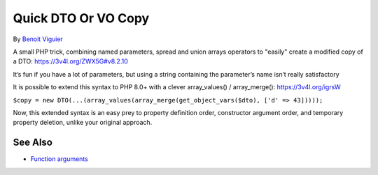 .. _quick-dto-or-vo-copy:

Quick DTO Or VO Copy
--------------------

.. meta::
	:description:
		Quick DTO Or VO Copy: A small PHP trick, combining named parameters, spread and union arrays operators to "easily" create a modified copy of a DTO: https://3v4l.
	:twitter:card: summary_large_image
	:twitter:site: @exakat
	:twitter:title: Quick DTO Or VO Copy
	:twitter:description: Quick DTO Or VO Copy: A small PHP trick, combining named parameters, spread and union arrays operators to "easily" create a modified copy of a DTO: https://3v4l
	:twitter:creator: @exakat
	:twitter:image:src: https://php-tips.readthedocs.io/en/latest/_images/quick-dto.png
	:og:image: https://php-tips.readthedocs.io/en/latest/_images/quick-dto.png
	:og:title: Quick DTO Or VO Copy
	:og:type: article
	:og:description: A small PHP trick, combining named parameters, spread and union arrays operators to "easily" create a modified copy of a DTO: https://3v4l
	:og:url: https://php-tips.readthedocs.io/en/latest/tips/quick-dto.html
	:og:locale: en

.. raw:: html

	<script type="application/ld+json">{"@context":"https:\/\/schema.org","@graph":[{"@type":"WebPage","@id":"https:\/\/php-tips.readthedocs.io\/en\/latest\/tips\/quick-dto.html","url":"https:\/\/php-tips.readthedocs.io\/en\/latest\/tips\/quick-dto.html","name":"Quick DTO Or VO Copy","isPartOf":{"@id":"https:\/\/www.exakat.io\/"},"datePublished":"Sun, 26 May 2024 19:42:38 +0000","dateModified":"Sun, 26 May 2024 19:42:38 +0000","description":"A small PHP trick, combining named parameters, spread and union arrays operators to \"easily\" create a modified copy of a DTO: https:\/\/3v4l","inLanguage":"en-US","potentialAction":[{"@type":"ReadAction","target":["https:\/\/php-tips.readthedocs.io\/en\/latest\/tips\/quick-dto.html"]}]},{"@type":"WebSite","@id":"https:\/\/www.exakat.io\/","url":"https:\/\/www.exakat.io\/","name":"Exakat","description":"Smart PHP static analysis","inLanguage":"en-US"}]}</script>

By `Benoit Viguier <https://phpc.social/@b_viguier>`_

A small PHP trick, combining named parameters, spread and union arrays operators to "easily" create a modified copy of a DTO: https://3v4l.org/ZWX5G#v8.2.10

It’s fun if you have a lot of parameters, but using a string containing the parameter’s name isn’t really satisfactory

It is possible to extend this syntax to PHP 8.0+ with a clever array_values() / array_merge(): https://3v4l.org/igrsW

``$copy = new DTO(...(array_values(array_merge(get_object_vars($dto), ['d' => 43]))));``

Now, this extended syntax is an easy prey to property definition order, constructor argument order, and temporary property deletion, unlike your original approach.

.. image:: ../images/quick-dto.png

See Also
________

* `Function arguments <https://www.php.net/manual/en/functions.arguments.php>`_

